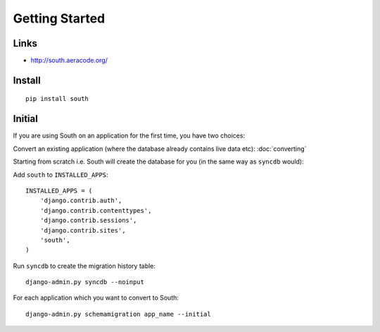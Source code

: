 Getting Started
***************

Links
=====

- http://south.aeracode.org/

Install
=======

::

  pip install south

Initial
=======

If you are using South on an application for the first time, you have two
choices:

Convert an existing application (where the database already contains live data
etc): :doc:`converting`

Starting from scratch i.e. South will create the database for you (in the same
way as ``syncdb`` would):

Add ``south`` to ``INSTALLED_APPS``:

::

  INSTALLED_APPS = (
      'django.contrib.auth',
      'django.contrib.contenttypes',
      'django.contrib.sessions',
      'django.contrib.sites',
      'south',
  )

Run ``syncdb`` to create the migration history table:

::

  django-admin.py syncdb --noinput

For each application which you want to convert to South:

::

  django-admin.py schemamigration app_name --initial
